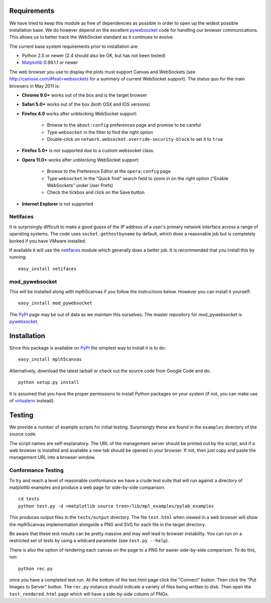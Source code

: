 Requirements
------------

We have tried to keep this module as free of dependencies as possible in order
to open up the widest possible installation base. We do however depend
on the excellent `pywebsocket`_ code for handling our browser
communications. This allows us to better track the WebSocket standard
as it continues to evolve.

The current base system requirements prior to installation are:

* Python 2.5 or newer (2.4 should also be OK, but has not been tested)
* `Matplotlib`_ 0.99.1.1 or newer

The web browser you use to display the plots must support Canvas and WebSockets
(see http://caniuse.com/#feat=websockets for a summary of current WebSocket
support). The status quo for the main browsers in May 2011 is:

* **Chrome 9.0+** works out of the box and is the target browser

* **Safari 5.0+** works out of the box (both OSX and IOS versions)

* **Firefox 4.0** works after unblocking WebSocket support:

    - Browse to the ``about:config`` preferences page and promise to be careful
    - Type ``websocket`` in the filter to find the right option
    - Double-click on ``network.websocket.override-security-block`` to set it to ``true``

* **Firefox 5.0+** is not supported due to a custom websocket class.

* **Opera 11.0+** works after unblocking WebSocket support:

    - Browse to the Preference Editor at the ``opera:config`` page
    - Type ``websocket`` in the "Quick find" search field to zoom in on the
      right option ("Enable WebSockets" under User Prefs)
    - Check the tickbox and click on the Save button

* **Internet Explorer** is not supported

Netifaces
^^^^^^^^^

It is surprisingly difficult to make a good guess of the IP address of a user's
primary network interface across a range of operating systems. The code uses
``socket.gethostbyname`` by default, which does a reasonable job but is
completely borked if you have VMware installed.

If available it will use the `netifaces`_ module which generally does a better
job. It is recommended that you install this by running::

  easy_install netifaces

mod_pywebsocket
^^^^^^^^^^^^^^^

This will be installed along with mplh5canvas if you follow the instructions below.
However you can install it yourself::

    easy_install mod_pywebsocket

The `PyPI`_ page may be out of data as we maintain this ourselves. The master
repository for mod_pywebsocket is `pywebsocket`_.

Installation
------------

Since this package is available on `PyPI`_ the simplest way to install it is to do::

  easy_install mplh5canvas

Alternatively, download the latest tarball or check out the source code from
Google Code and do::

  python setup.py install

It is assumed that you have the proper permissions to install Python packages on
your system (if not, you can make use of `virtualenv`_ instead).

Testing
-------

We provide a number of example scripts for initial testing. Surprisingly these
are found in the ``examples`` directory of the source code.

The script names are self-explanatory. The URL of the management server should be
printed out by the script, and if a web browser is installed and available a new
tab should be opened in your browser. If not, then just copy and paste the
management URL into a browser window.

Conformance Testing
^^^^^^^^^^^^^^^^^^^

To try and reach a level of reasonable conformance we have a crude test suite
that will run against a directory of matplotlib examples and produce a web page
for side-by-side comparison::

  cd tests
  python test.py -d <matplotlib source tree>/lib/mpl_examples/pylab_examples

This produces output files in the ``tests/output`` directory. The file ``test.html``
when viewed in a web browser will show the mplh5canvas implementation alongside a
PNG and SVG for each file in the target directory. 

Be aware that these test results can be pretty massive and may well lead to
browser instability. You can run on a restricted set of tests by using a wildcard
parameter (see ``test.py --help``).

There is also the option of rendering each canvas on the page to a PNG for easier
side-by-side comparison. To do this, run::

  python rec.py

once you have a completed test run. At the bottom of the test.html page click
the "Connect" button. Then click the "Put Images to Server" button.
The ``rec.py`` instance should indicate a variety of files being written to disk.
Then open the ``test_rendered.html`` page which will have a side-by-side column
of PNGs.

.. _pywebsocket: http://code.google.com/p/pywebsocket/
.. _Matplotlib: http://matplotlib.sourceforge.net/
.. _block it by default: http://hacks.mozilla.org/2010/12/websockets-disabled-in-firefox-4/
.. _netifaces: http://alastairs-place.net/netifaces/
.. _PyPI: http://pypi.python.org/pypi/mplh5canvas
.. _virtualenv: http://pypi.python.org/pypi/virtualenv
